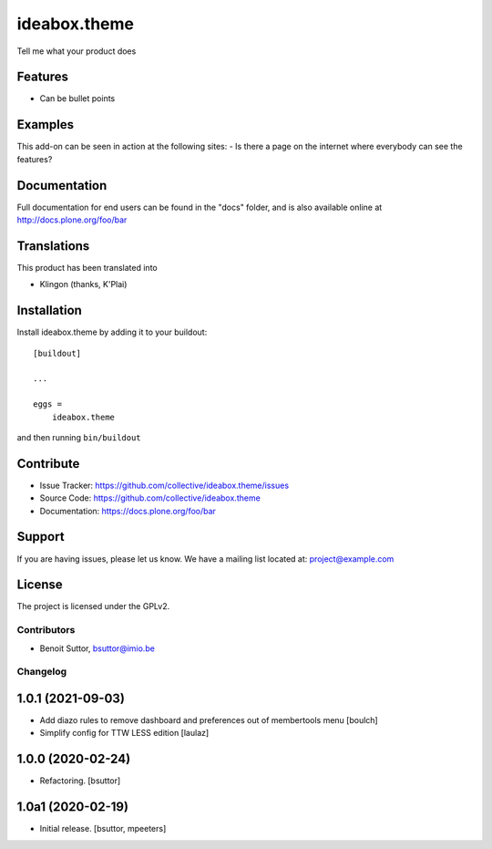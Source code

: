 .. This README is meant for consumption by humans and pypi. Pypi can render rst files so please do not use Sphinx features.
   If you want to learn more about writing documentation, please check out: http://docs.plone.org/about/documentation_styleguide.html
   This text does not appear on pypi or github. It is a comment.

=============
ideabox.theme
=============

Tell me what your product does

Features
--------

- Can be bullet points


Examples
--------

This add-on can be seen in action at the following sites:
- Is there a page on the internet where everybody can see the features?


Documentation
-------------

Full documentation for end users can be found in the "docs" folder, and is also available online at http://docs.plone.org/foo/bar


Translations
------------

This product has been translated into

- Klingon (thanks, K'Plai)


Installation
------------

Install ideabox.theme by adding it to your buildout::

    [buildout]

    ...

    eggs =
        ideabox.theme


and then running ``bin/buildout``


Contribute
----------

- Issue Tracker: https://github.com/collective/ideabox.theme/issues
- Source Code: https://github.com/collective/ideabox.theme
- Documentation: https://docs.plone.org/foo/bar


Support
-------

If you are having issues, please let us know.
We have a mailing list located at: project@example.com


License
-------

The project is licensed under the GPLv2.


Contributors
============

- Benoit Suttor, bsuttor@imio.be


Changelog
=========


1.0.1 (2021-09-03)
------------------

- Add diazo rules to remove dashboard and preferences out of membertools menu
  [boulch]

- Simplify config for TTW LESS edition
  [laulaz]


1.0.0 (2020-02-24)
------------------

- Refactoring.
  [bsuttor]


1.0a1 (2020-02-19)
------------------

- Initial release.
  [bsuttor, mpeeters]


